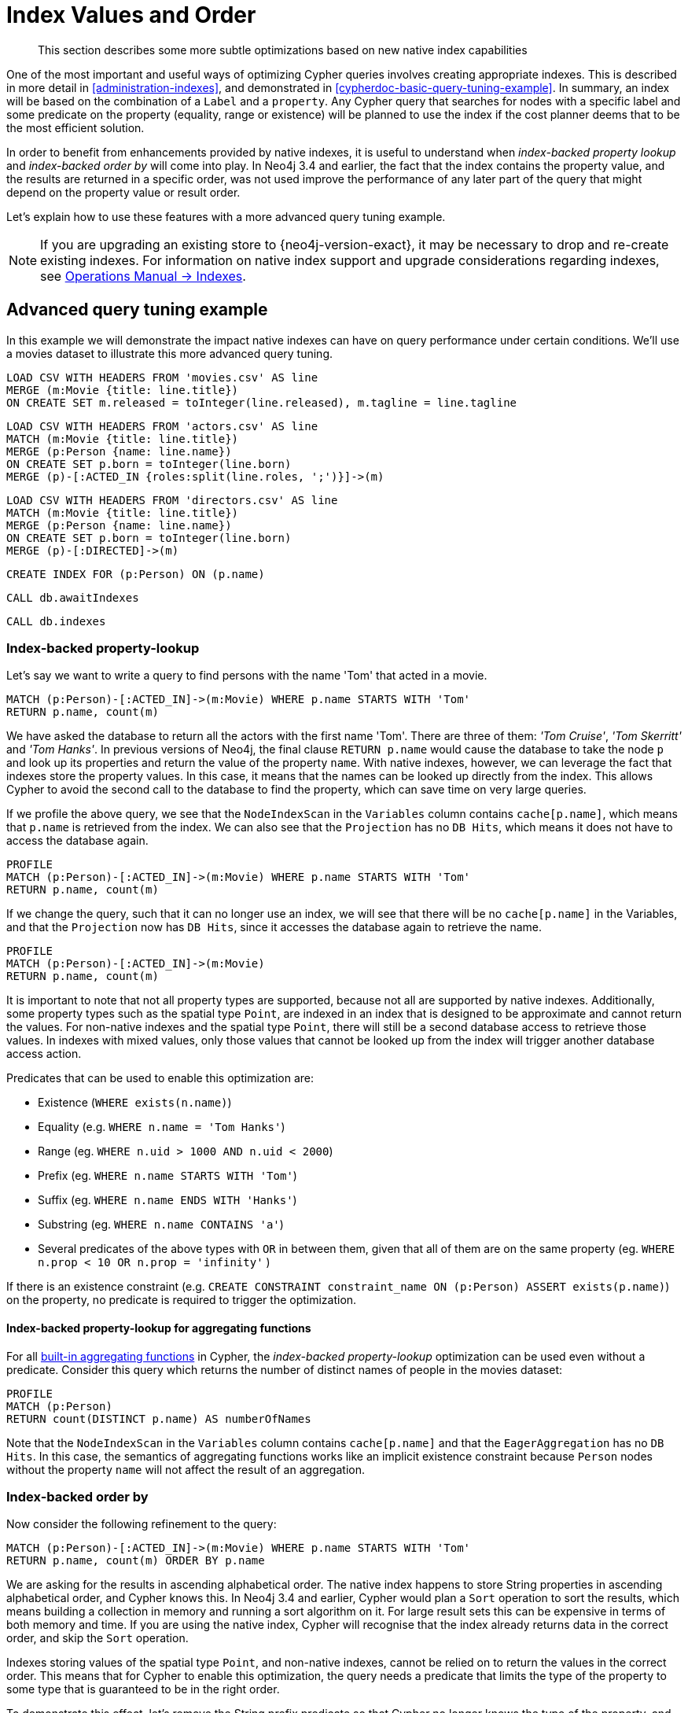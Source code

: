 [[cypher-index-values-order]]
= Index Values and Order

[abstract]
--
This section describes some more subtle optimizations based on new native index capabilities
--

One of the most important and useful ways of optimizing Cypher queries involves creating appropriate indexes.
This is described in more detail in <<administration-indexes>>, and demonstrated in <<cypherdoc-basic-query-tuning-example>>.
In summary, an index will be based on the combination of a `Label` and a `property`.
Any Cypher query that searches for nodes with a specific label and some predicate on the property (equality, range or existence) will be planned to use
the index if the cost planner deems that to be the most efficient solution.

In order to benefit from enhancements provided by native indexes, it is useful to understand when _index-backed property lookup_ and _index-backed order by_ will come into play.
In Neo4j 3.4 and earlier, the fact that the index contains the property value, and the results are returned in a specific order, was not used improve the performance of any later part of the query that might depend on the property value or result order.

Let's explain how to use these features with a more advanced query tuning example.

[NOTE]
====
If you are upgrading an existing store to {neo4j-version-exact}, it may be necessary to drop and re-create existing indexes.
For information on native index support and upgrade considerations regarding indexes, see <<operations-manual#index-configuration-indexes, Operations Manual -> Indexes>>.
====


== Advanced query tuning example

In this example we will demonstrate the impact native indexes can have on query performance under certain conditions.
We'll use a movies dataset to illustrate this more advanced query tuning.

//file:movies.csv
//file:actors.csv
//file:directors.csv

//setup
[source, cypher, subs=attributes+]
----
LOAD CSV WITH HEADERS FROM 'movies.csv' AS line
MERGE (m:Movie {title: line.title})
ON CREATE SET m.released = toInteger(line.released), m.tagline = line.tagline
----

//setup
[source, cypher, subs=attributes+]
----
LOAD CSV WITH HEADERS FROM 'actors.csv' AS line
MATCH (m:Movie {title: line.title})
MERGE (p:Person {name: line.name})
ON CREATE SET p.born = toInteger(line.born)
MERGE (p)-[:ACTED_IN {roles:split(line.roles, ';')}]->(m)
----

//setup
[source, cypher, subs=attributes+]
----
LOAD CSV WITH HEADERS FROM 'directors.csv' AS line
MATCH (m:Movie {title: line.title})
MERGE (p:Person {name: line.name})
ON CREATE SET p.born = toInteger(line.born)
MERGE (p)-[:DIRECTED]->(m)
----

[source, cypher]
----
CREATE INDEX FOR (p:Person) ON (p.name)
----

[source, cypher]
----
CALL db.awaitIndexes
----

[source, cypher]
----
CALL db.indexes
----

//table

=== Index-backed property-lookup

Let’s say we want to write a query to find persons with the name 'Tom' that acted in a movie.

[source, cypher]
----
MATCH (p:Person)-[:ACTED_IN]->(m:Movie) WHERE p.name STARTS WITH 'Tom'
RETURN p.name, count(m)
----

//table

We have asked the database to return all the actors with the first name 'Tom'.
There are three of them: _'Tom Cruise'_, _'Tom Skerritt'_ and _'Tom Hanks'_.
In previous versions of Neo4j, the final clause `RETURN p.name` would cause the database to take the node `p` and look up its properties and return the value of the property `name`.
With native indexes, however, we can leverage the fact that indexes store the property values.
In this case, it means that the names can be looked up directly from the index.
This allows Cypher to avoid the second call to the database to find the property, which can save time on very large queries.

If we profile the above query, we see that the `NodeIndexScan` in the `Variables` column contains `cache[p.name]`,
which means that `p.name` is retrieved from the index.
We can also see that the `Projection` has no `DB Hits`, which means it does not have to access the database again.

[source, cypher]
----
PROFILE
MATCH (p:Person)-[:ACTED_IN]->(m:Movie) WHERE p.name STARTS WITH 'Tom'
RETURN p.name, count(m)
----

//profile

If we change the query, such that it can no longer use an index, we will see that there will be no `cache[p.name]` in the Variables, and that the
`Projection` now has `DB Hits`, since it accesses the database again to retrieve the name.

[source, cypher]
----
PROFILE
MATCH (p:Person)-[:ACTED_IN]->(m:Movie)
RETURN p.name, count(m)
----

//profile


It is important to note that not all property types are supported, because not all are supported by native indexes.
Additionally, some property types such as the spatial type `Point`, are indexed in an index that is designed to be approximate and cannot return the values.
For non-native indexes and the spatial type `Point`, there will still be a second database access to retrieve those values.
In indexes with mixed values, only those values that cannot be looked up from the index will trigger another database access action.

Predicates that can be used to enable this optimization are:

* Existence (`WHERE exists(n.name)`)
* Equality (e.g. `WHERE n.name = 'Tom Hanks'`)
* Range (eg. `WHERE n.uid > 1000 AND n.uid < 2000`)
* Prefix (eg. `WHERE n.name STARTS WITH 'Tom'`)
* Suffix (eg. `WHERE n.name ENDS WITH 'Hanks'`)
* Substring (eg. `WHERE n.name CONTAINS 'a'`)
* Several predicates of the above types with `OR` in between them, given that all of them are on the same property (eg. `WHERE n.prop < 10 OR n.prop = 'infinity'` )

If there is an existence constraint (e.g. `CREATE CONSTRAINT constraint_name ON (p:Person) ASSERT exists(p.name)`) on the property, no predicate is required to trigger the optimization.

==== Index-backed property-lookup for aggregating functions

For all <<query-functions-aggregating, built-in aggregating functions>> in Cypher, the _index-backed property-lookup_ optimization can be used even without a predicate.
Consider this query which returns the number of distinct names of people in the movies dataset:

[source, cypher]
----
PROFILE
MATCH (p:Person)
RETURN count(DISTINCT p.name) AS numberOfNames
----

//profile

Note that the `NodeIndexScan` in the `Variables` column contains `cache[p.name]` and that the `EagerAggregation` has no `DB Hits`.
In this case, the semantics of aggregating functions works like an implicit existence constraint because `Person` nodes without the property `name` will not affect the result of an aggregation.

=== Index-backed order by

Now consider the following refinement to the query:

[source, cypher]
----
MATCH (p:Person)-[:ACTED_IN]->(m:Movie) WHERE p.name STARTS WITH 'Tom'
RETURN p.name, count(m) ORDER BY p.name
----

//table

We are asking for the results in ascending alphabetical order.
The native index happens to store String properties in ascending alphabetical order, and Cypher knows this.
In Neo4j 3.4 and earlier, Cypher would plan a `Sort` operation to sort the results, which means building a collection in memory and running a sort algorithm on it.
For large result sets this can be expensive in terms of both memory and time.
If you are using the native index, Cypher will recognise that the index already returns data in the correct order, and skip the `Sort` operation.

Indexes storing values of the spatial type `Point`, and non-native indexes, cannot be relied on to return the values in the correct order.
This means that for Cypher to enable this optimization, the query needs a predicate that limits the type of the property to some type that is guaranteed to be in the right order.

To demonstrate this effect, let's remove the String prefix predicate so that Cypher no longer knows the type of the property, and replace it with an existence predicate.
Now the database can no longer guarantee the order.
If we profile the query we will see the `Sort` operation:

[source, cypher]
----
PROFILE
MATCH (p:Person)-[:ACTED_IN]->(m:Movie) USING INDEX p:Person(name) WHERE exists(p.name)
RETURN p.name, count(m) ORDER BY p.name
----

//profile

The `Order` column describes the order of rows after each operator.
We see that the order is undefined until the `Sort` operator.
Now if we add back the predicate that gives us the property type information,
we will see the `Sort` operation is no longer there:

[source, cypher]
----
PROFILE
MATCH (p:Person)-[:ACTED_IN]->(m:Movie) WHERE p.name STARTS WITH 'Tom'
RETURN p.name, count(m) ORDER BY p.name
----

//profile

We also see that the `Order` column contains `p.name ASC` from the index seek operation, meaning that the rows are ordered by `p.name` in ascending order.

Even if sorting is needed, like in the first example, the Cypher planner can utilize the knowledge about the _required order_ after each operator to move the `Sort` operator to a place with less cardinality.

_Index-backed order by_ can also be used for queries that expect their results is descending order, but with slightly lower performance.

==== Indexed-backed order by for min and max

For the `min` and `max` functions, the _index-backed order by_ optimization can be used to avoid aggregation and instead utilize the fact that the minimum/maximum value is the first/last one in a sorted index.
Consider the following query which returns the fist actor in alphabetical order:

[source, cypher]
----
MATCH (p:Person)-[:ACTED_IN]->(m:Movie) WHERE p.name STARTS WITH ''
RETURN min(p.name) AS name
----

//table

To demonstrate the effect of _index-backed order by_, let’s remove the String prefix predicate so that Cypher no longer knows the type of the property, and replace it with an existence predicate.
Now the database can no longer guarantee the order. If we profile the query we will see the `EagerAggregation` operation:

[source, cypher]
----
PROFILE
MATCH (p:Person)-[:ACTED_IN]->(m:Movie) USING INDEX p:Person(name) WHERE exists(p.name)
RETURN min(p.name) AS name
----

//profile

Now if we add back the predicate that gives us the property type information, we will see that the `EagerAggregation` operation gets replaced by `Projection` followed by `Limit` followed by `Optional`:

[source, cypher]
----
PROFILE
MATCH (p:Person)-[:ACTED_IN]->(m:Movie) WHERE p.name STARTS WITH ''
RETURN min(p.name) AS name
----

//profile

In the first case, all nodes in the index are scanned to find the name that is first in alphabetic order.
In the second case, we will simply pick the first value from the index.
This is reflected by the `total database access` decreasing.
For large datasets, this can improve performance dramatically.

_Index-backed order by_ can also be used for corresponding queries with the `max` function, but with slightly lower performance.

==== Restrictions

The optimization can only work on native indexes, and only if we query for a specific type, in order to rule out the spatial type `Point`.
Predicates that can be used to enable this optimization are:

* Equality (e.g. `WHERE n.name = 'Tom Hanks'`)
* Range (eg. `WHERE n.uid > 1000 AND n.uid < 2000`)
* Prefix (eg. `WHERE n.name STARTS WITH 'Tom'`)
* Suffix (eg. `WHERE n.name ENDS WITH 'Hanks'`)
* Substring (eg. `WHERE n.name CONTAINS 'a'`)

Predicates that will not work:

* Several predicates with `OR` in between them because the property type might differ between the predicates
* Existence (eg. `WHERE exists(n.email)`) because no property type information is given

An existence constraint does not include any type information either and will thus not be enough to trigger _index-backed order by_.
